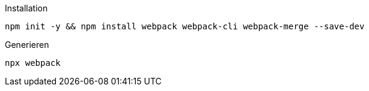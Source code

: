 .Installation
----
npm init -y && npm install webpack webpack-cli webpack-merge --save-dev
----

.Generieren
----
npx webpack
----
